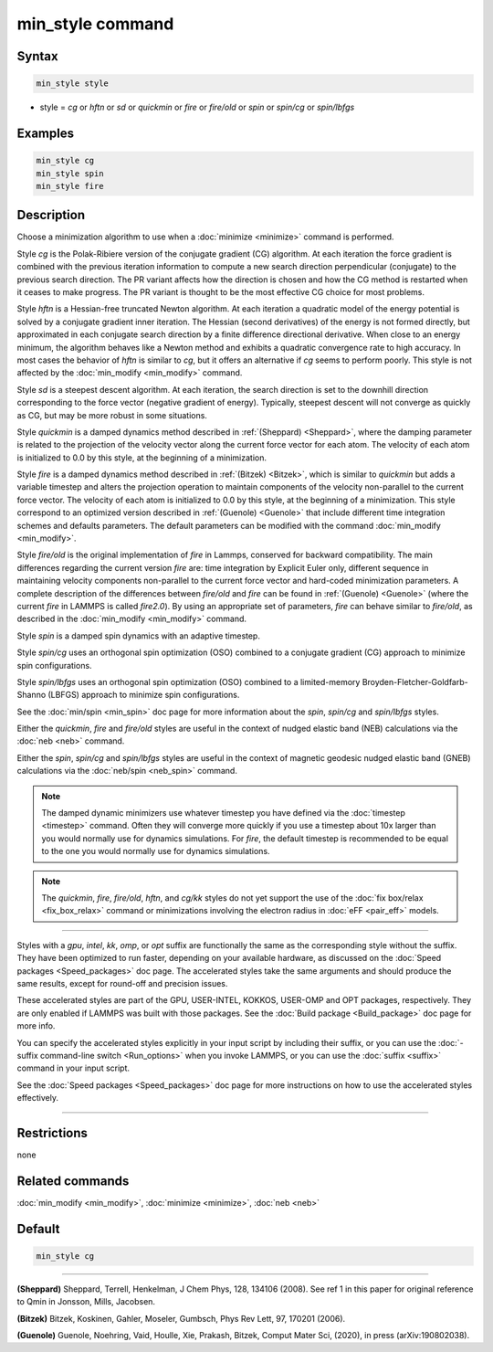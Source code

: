 .. index:: min_style

min_style command
=================

Syntax
""""""


.. code-block:: LAMMPS

   min_style style

* style = *cg* or *hftn* or *sd* or *quickmin* or *fire* or *fire/old* or *spin* or *spin/cg* or *spin/lbfgs*

Examples
""""""""


.. code-block:: LAMMPS

   min_style cg
   min_style spin
   min_style fire

Description
"""""""""""

Choose a minimization algorithm to use when a :doc:`minimize
<minimize>` command is performed.

Style *cg* is the Polak-Ribiere version of the conjugate gradient (CG)
algorithm.  At each iteration the force gradient is combined with the
previous iteration information to compute a new search direction
perpendicular (conjugate) to the previous search direction.  The PR
variant affects how the direction is chosen and how the CG method is
restarted when it ceases to make progress.  The PR variant is thought
to be the most effective CG choice for most problems.

Style *hftn* is a Hessian-free truncated Newton algorithm.  At each
iteration a quadratic model of the energy potential is solved by a
conjugate gradient inner iteration.  The Hessian (second derivatives)
of the energy is not formed directly, but approximated in each
conjugate search direction by a finite difference directional
derivative.  When close to an energy minimum, the algorithm behaves
like a Newton method and exhibits a quadratic convergence rate to high
accuracy.  In most cases the behavior of *hftn* is similar to *cg*\ ,
but it offers an alternative if *cg* seems to perform poorly.  This
style is not affected by the :doc:`min_modify <min_modify>` command.

Style *sd* is a steepest descent algorithm.  At each iteration, the
search direction is set to the downhill direction corresponding to the
force vector (negative gradient of energy).  Typically, steepest
descent will not converge as quickly as CG, but may be more robust in
some situations.

Style *quickmin* is a damped dynamics method described in
:ref:`(Sheppard) <Sheppard>`, where the damping parameter is related
to the projection of the velocity vector along the current force
vector for each atom.  The velocity of each atom is initialized to 0.0
by this style, at the beginning of a minimization.

Style *fire* is a damped dynamics method described in :ref:`(Bitzek)
<Bitzek>`, which is similar to *quickmin* but adds a variable timestep
and alters the projection operation to maintain components of the
velocity non-parallel to the current force vector.  The velocity of
each atom is initialized to 0.0 by this style, at the beginning of a
minimization. This style correspond to an optimized version described
in :ref:`(Guenole) <Guenole>` that include different time integration
schemes and defaults parameters. The default parameters can be
modified with the command :doc:`min_modify <min_modify>`.


Style *fire/old* is the original implementation of *fire* in Lammps,
conserved for backward compatibility. The main differences regarding
the current version *fire* are: time integration by Explicit Euler
only, different sequence in maintaining velocity components non-parallel
to the current force vector and hard-coded minimization parameters.
A complete description of the differences between *fire/old* and *fire*
can be found in :ref:`(Guenole) <Guenole>` (where the current *fire*
in LAMMPS is called *fire2.0*). By using an appropriate set of
parameters, *fire* can behave similar to *fire/old*, as described
in the :doc:`min_modify <min_modify>` command.

Style *spin* is a damped spin dynamics with an adaptive timestep.

Style *spin/cg* uses an orthogonal spin optimization (OSO) combined to
a conjugate gradient (CG) approach to minimize spin configurations.

Style *spin/lbfgs* uses an orthogonal spin optimization (OSO) combined
to a limited-memory Broyden-Fletcher-Goldfarb-Shanno (LBFGS) approach
to minimize spin configurations.

See the :doc:`min/spin <min_spin>` doc page for more information about
the *spin*\ , *spin/cg* and *spin/lbfgs* styles.

Either the *quickmin*\ , *fire* and *fire/old* styles are useful in the
context of nudged elastic band (NEB) calculations via the :doc:`neb
<neb>` command.

Either the *spin*\ , *spin/cg* and *spin/lbfgs* styles are useful in
the context of magnetic geodesic nudged elastic band (GNEB)
calculations via the :doc:`neb/spin <neb_spin>` command.

.. note::

   The damped dynamic minimizers use whatever timestep you have
   defined via the :doc:`timestep <timestep>` command.  Often they
   will converge more quickly if you use a timestep about 10x larger
   than you would normally use for dynamics simulations.
   For *fire*, the default timestep is recommended to be equal to
   the one you would normally use for dynamics simulations.

.. note::

   The *quickmin*\ , *fire*\ , *fire/old*\ , *hftn*\ , and *cg/kk* styles do not yet
   support the use of the :doc:`fix box/relax <fix_box_relax>` command
   or minimizations involving the electron radius in :doc:`eFF
   <pair_eff>` models.


----------


Styles with a *gpu*\ , *intel*\ , *kk*\ , *omp*\ , or *opt* suffix are
functionally the same as the corresponding style without the suffix.
They have been optimized to run faster, depending on your available
hardware, as discussed on the :doc:`Speed packages <Speed_packages>`
doc page.  The accelerated styles take the same arguments and should
produce the same results, except for round-off and precision issues.

These accelerated styles are part of the GPU, USER-INTEL, KOKKOS,
USER-OMP and OPT packages, respectively.  They are only enabled if
LAMMPS was built with those packages.  See the :doc:`Build package
<Build_package>` doc page for more info.

You can specify the accelerated styles explicitly in your input script
by including their suffix, or you can use the :doc:`-suffix
command-line switch <Run_options>` when you invoke LAMMPS, or you can
use the :doc:`suffix <suffix>` command in your input script.

See the :doc:`Speed packages <Speed_packages>` doc page for more
instructions on how to use the accelerated styles effectively.


----------


Restrictions
""""""""""""

none

Related commands
""""""""""""""""

:doc:`min_modify <min_modify>`, :doc:`minimize <minimize>`, :doc:`neb <neb>`

Default
"""""""


.. code-block:: LAMMPS

   min_style cg


----------


.. _Sheppard:

**(Sheppard)** Sheppard, Terrell, Henkelman, J Chem Phys, 128, 134106
(2008).  See ref 1 in this paper for original reference to Qmin in
Jonsson, Mills, Jacobsen.

.. _Bitzek:

**(Bitzek)** Bitzek, Koskinen, Gahler, Moseler, Gumbsch, Phys Rev Lett,
97, 170201 (2006).

.. _Guenole:

**(Guenole)** Guenole, Noehring, Vaid, Houlle, Xie, Prakash, Bitzek,
Comput Mater Sci, (2020), in press (arXiv:190802038).
